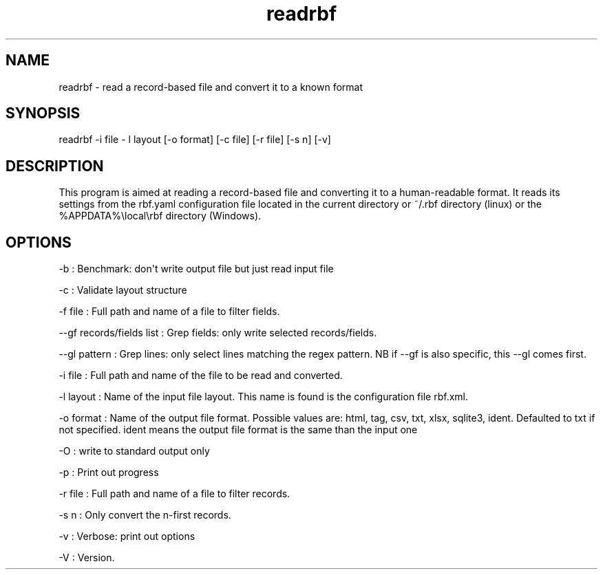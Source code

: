 .TH "readrbf" "" "" "" ""
.SH NAME
.PP
readrbf \- read a record\-based file and convert it to a known format
.SH SYNOPSIS
.PP
readrbf \-i file \- l layout [\-o format] [\-c file] [\-r file] [\-s n]
[\-v]
.SH DESCRIPTION
.PP
This program is aimed at reading a record\-based file and converting it
to a human\-readable format.
It reads its settings from the rbf.yaml configuration file located in
the current directory or ~/.rbf directory (linux) or the
%APPDATA%\\local\\rbf directory (Windows).
.SH OPTIONS
.PP
\-b : Benchmark: don\[aq]t write output file but just read input file
.PP
\-c : Validate layout structure
.PP
\-f file : Full path and name of a file to filter fields.
.PP
\-\-gf records/fields list : Grep fields: only write selected
records/fields.
.PP
\-\-gl pattern : Grep lines: only select lines matching the regex
pattern.
NB if \-\-gf is also specific, this \-\-gl comes first.
.PP
\-i file : Full path and name of the file to be read and converted.
.PP
\-l layout : Name of the input file layout.
This name is found is the configuration file rbf.xml.
.PP
\-o format : Name of the output file format.
Possible values are: html, tag, csv, txt, xlsx, sqlite3, ident.
Defaulted to txt if not specified.
ident means the output file format is the same than the input one
.PP
\-O : write to standard output only
.PP
\-p : Print out progress
.PP
\-r file : Full path and name of a file to filter records.
.PP
\-s n : Only convert the n\-first records.
.PP
\-v : Verbose: print out options
.PP
\-V : Version.
